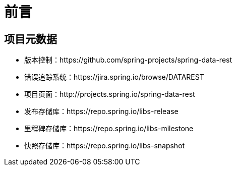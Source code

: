 [[preface]]
= 前言

[[Project]]
[preface]
== 项目元数据

* 版本控制：https://github.com/spring-projects/spring-data-rest
* 错误追踪系统：https://jira.spring.io/browse/DATAREST
* 项目页面：http://projects.spring.io/spring-data-rest
* 发布存储库：https://repo.spring.io/libs-release
* 里程碑存储库：https://repo.spring.io/libs-milestone
* 快照存储库：https://repo.spring.io/libs-snapshot

